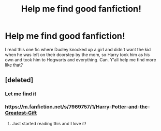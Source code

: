 #+TITLE: Help me find good fanfiction!

* Help me find good fanfiction!
:PROPERTIES:
:Author: beccaslays
:Score: 0
:DateUnix: 1558805863.0
:DateShort: 2019-May-25
:END:
I read this one fic where Dudley knocked up a girl and didn't want the kid when he was left on their doorstep by the mom, so Harry took him as his own and took him to Hogwarts and everything. Can. Y'all help me find more like that?


** [deleted]
:PROPERTIES:
:Score: 3
:DateUnix: 1558811828.0
:DateShort: 2019-May-25
:END:

*** Let me find it
:PROPERTIES:
:Author: beccaslays
:Score: 3
:DateUnix: 1558822860.0
:DateShort: 2019-May-26
:END:


*** [[https://m.fanfiction.net/s/7969757/1/Harry-Potter-and-the-Greatest-Gift]]
:PROPERTIES:
:Author: beccaslays
:Score: 3
:DateUnix: 1558822925.0
:DateShort: 2019-May-26
:END:

**** Just started reading this and I love it!
:PROPERTIES:
:Author: Kidsgetdownfromthere
:Score: 1
:DateUnix: 1558905431.0
:DateShort: 2019-May-27
:END:
